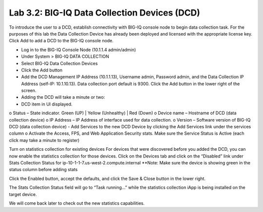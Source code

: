 Lab 3.2: BIG-IQ Data Collection Devices (DCD)
---------------------------------------------

To introduce the user to a DCD, establish connectivity with BIG-IQ console node to begin data collection task.
For the purposes of this lab the Data Collection Device has already been deployed and licensed with the appropriate license key.
Click Add to add a DCD to the BIG-IQ console node.

-	Log in to the BIG-IQ Console Node (10.1.1.4 admin/admin)
-	Under System > BIG-IQ DATA COLLECTION
-	Select BIG-IQ Data Collection Devices
-	Click the Add button
 

-	Add the DCD Management IP Address (10.1.1.13), Username  admin, Password admin, and the Data Collection IP Address (self-IP: 10.1.10.13). Data collection port default is 9300. Click the Add button in the lower right of the screen.
 
-	Adding the DCD will take a minute or two:
 
-	DCD item in UI displayed.
o	Status – State indicator. Green (UP) | Yellow (Unhealthy) | Red (Down)
o	Device name – Hostname of DCD (data collection device)
o	IP Address – IP Address of interface used for data collection. 
o	Version – Software version of BIG-IQ DCD (data collection device)
-	Add Services to the new DCD Device by clicking the Add Services link under the services column
o	Activate the Access, FPS, and Web Application Security stats.  Make sure the Service Status is Active (each click may take a minute to register)


Turn on statistics collection for existing devices
For devices that were discovered before you added the DCD, you can now enable the statistics collection for those devices.
Click on the Devices tab and click on the “Disabled” link under Stats Collection Status for ip-10-1-1-7.us-west-2.compute.internal
**Note: Make sure the device is showing green in the status column before adding stats
 
Click the Enabled button, accept the defaults, and click the Save & Close button in the lower right.
 

The Stats Collection Status field will go to “Task running…” while the statistics collection iApp is being installed on the target device.
 

We will come back later to check out the new statistics capabilities.
